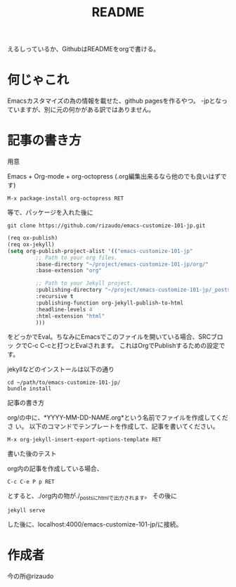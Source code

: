 #+TITLE: README
#+STARTUP: indent

えるしっているか、GithubはREADMEをorgで書ける。

* 何じゃこれ
Emacsカスタマイズの為の情報を載せた、github pagesを作るやつ。
-jpとなっていますが、別に元の何かがある訳ではありません。

* 記事の書き方
- 用意 ::
Emacs + Org-mode + org-octopress (.org編集出来るなら他のでも良いはずで
す)
#+BEGIN_SRC
M-x package-install org-octopress RET
#+END_SRC
等で、パッケージを入れた後に
#+BEGIN_SRC shell
git clone https://github.com/rizaudo/emacs-customize-101-jp.git
#+END_SRC
#+BEGIN_SRC emacs-lisp
(req ox-publish)
(req ox-jekyll)
(setq org-publish-project-alist '(("emacs-customize-101-jp"
         ;; Path to your org files.
         :base-directory "~/project/emacs-customize-101-jp/org/"
         :base-extension "org"
         
         ;; Path to your Jekyll project.
         :publishing-directory "~/project/emacs-customize-101-jp/_posts/"
         :recursive t
         :publishing-function org-jekyll-publish-to-html
         :headline-levels 4 
         :html-extension "html"
         )))
#+END_SRC
をどっかでEval。ちなみにEmacsでこのファイルを開いている場合、SRCブロッ
クでC-c C-cと打つとEvalされます。
これはOrgでPublishするための設定です。

jekyllなどのインストールは以下の通り
#+BEGIN_SRC 
cd ~/path/to/emacs-customize-101-jp/
bundle install
#+END_SRC
- 記事の書き方 ::
org/の中に、*YYYY-MM-DD-NAME.org*という名前でファイルを作成してくださ
い。
以下のコマンドでテンプレートを作成して、記事を書いてください。
#+BEGIN_SRC
M-x org-jekyll-insert-export-options-template RET
#+END_SRC

- 書いた後のテスト ::
org内の記事を作成している場合、
#+BEGIN_SRC
C-c C-e P p RET
#+END_SRC
とすると、./org内の物が./_postsにhtmlで出力されます。
その後に
#+BEGIN_SRC
jekyll serve
#+END_SRC
した後に、localhost:4000/emacs-customize-101-jp/に接続。
* 作成者
今の所@rizaudo
